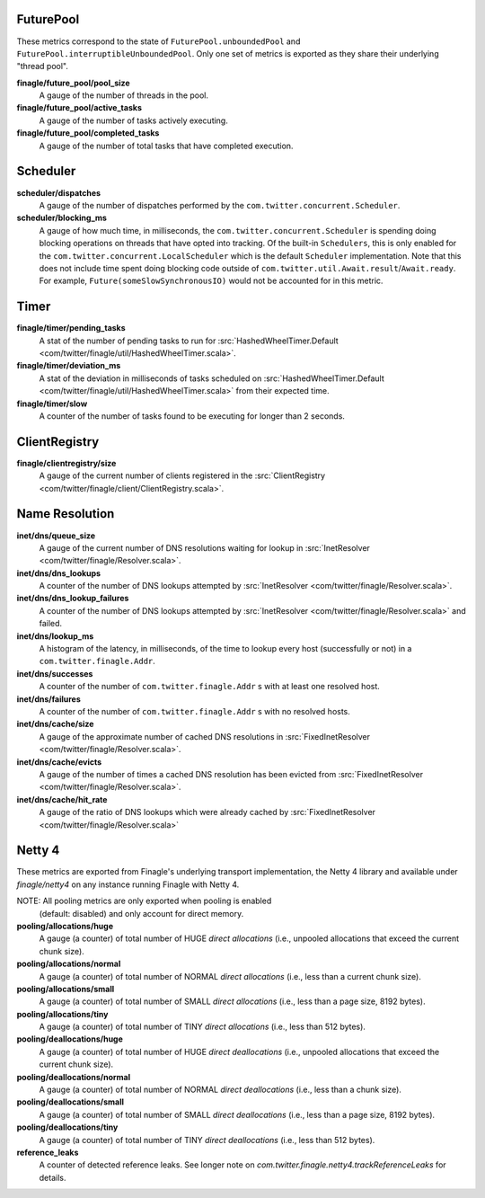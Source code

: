 FuturePool
<<<<<<<<<<

These metrics correspond to the state of ``FuturePool.unboundedPool`` and
``FuturePool.interruptibleUnboundedPool``. Only one set of metrics is
exported as they share their underlying "thread pool".

**finagle/future_pool/pool_size**
  A gauge of the number of threads in the pool.

**finagle/future_pool/active_tasks**
  A gauge of the number of tasks actively executing.

**finagle/future_pool/completed_tasks**
  A gauge of the number of total tasks that have completed execution.

Scheduler
<<<<<<<<<

**scheduler/dispatches**
  A gauge of the number of dispatches performed by the
  ``com.twitter.concurrent.Scheduler``.

**scheduler/blocking_ms**
  A gauge of how much time, in milliseconds, the ``com.twitter.concurrent.Scheduler``
  is spending doing blocking operations on threads that have opted into tracking.
  Of the built-in ``Schedulers``, this is only enabled for the
  ``com.twitter.concurrent.LocalScheduler`` which is the default ``Scheduler``
  implementation. Note that this does not include time spent doing blocking code
  outside of ``com.twitter.util.Await.result``/``Await.ready``. For example,
  ``Future(someSlowSynchronousIO)`` would not be accounted for in this metric.

Timer
<<<<<

**finagle/timer/pending_tasks**
  A stat of the number of pending tasks to run for
  :src:`HashedWheelTimer.Default <com/twitter/finagle/util/HashedWheelTimer.scala>`.

**finagle/timer/deviation_ms**
  A stat of the deviation in milliseconds of tasks scheduled on
  :src:`HashedWheelTimer.Default <com/twitter/finagle/util/HashedWheelTimer.scala>`
  from their expected time.

**finagle/timer/slow**
  A counter of the number of tasks found to be executing for longer
  than 2 seconds.

ClientRegistry
<<<<<<<<<<<<<<

**finagle/clientregistry/size**
  A gauge of the current number of clients registered in the
  :src:`ClientRegistry <com/twitter/finagle/client/ClientRegistry.scala>`.

Name Resolution
<<<<<<<<<<<<<<<

**inet/dns/queue_size**
  A gauge of the current number of DNS resolutions waiting for
  lookup in :src:`InetResolver <com/twitter/finagle/Resolver.scala>`.

**inet/dns/dns_lookups**
  A counter of the number of DNS lookups attempted by :src:`InetResolver
  <com/twitter/finagle/Resolver.scala>`.

**inet/dns/dns_lookup_failures**
  A counter of the number of DNS lookups attempted by :src:`InetResolver
  <com/twitter/finagle/Resolver.scala>` and failed.

**inet/dns/lookup_ms**
  A histogram of the latency, in milliseconds, of the time to lookup
  every host (successfully or not) in a ``com.twitter.finagle.Addr``.

**inet/dns/successes**
  A counter of the number of ``com.twitter.finagle.Addr`` s with
  at least one resolved host.

**inet/dns/failures**
  A counter of the number of ``com.twitter.finagle.Addr`` s with
  no resolved hosts.

**inet/dns/cache/size**
  A gauge of the approximate number of cached DNS resolutions in
  :src:`FixedInetResolver <com/twitter/finagle/Resolver.scala>`.

**inet/dns/cache/evicts**
  A gauge of the number of times a cached DNS resolution has been
  evicted from :src:`FixedInetResolver
  <com/twitter/finagle/Resolver.scala>`.

**inet/dns/cache/hit_rate**
  A gauge of the ratio of DNS lookups which were already cached by
  :src:`FixedInetResolver <com/twitter/finagle/Resolver.scala>`


Netty 4
<<<<<<<

These metrics are exported from Finagle's underlying transport
implementation, the Netty 4 library and available under `finagle/netty4`
on any instance running Finagle with Netty 4.

NOTE: All pooling metrics are only exported when pooling is enabled
      (default: disabled) and only account for direct memory.

**pooling/allocations/huge**
  A gauge (a counter) of total number of HUGE *direct allocations*
  (i.e., unpooled allocations that exceed the current chunk size).

**pooling/allocations/normal**
  A gauge (a counter) of total number of NORMAL *direct allocations*
  (i.e., less than a current chunk size).

**pooling/allocations/small**
  A gauge (a counter) of total number of SMALL *direct allocations*
  (i.e., less than a page size, 8192 bytes).

**pooling/allocations/tiny**
  A gauge (a counter) of total number of TINY *direct allocations*
  (i.e., less than 512 bytes).

**pooling/deallocations/huge**
  A gauge (a counter) of total number of HUGE *direct deallocations*
  (i.e., unpooled allocations that exceed the current chunk size).

**pooling/deallocations/normal**
  A gauge (a counter) of total number of NORMAL *direct deallocations*
  (i.e., less than a chunk size).

**pooling/deallocations/small**
  A gauge (a counter) of total number of SMALL *direct deallocations*
  (i.e., less than a page size, 8192 bytes).

**pooling/deallocations/tiny**
  A gauge (a counter) of total number of TINY *direct deallocations*
  (i.e., less than 512 bytes).

**reference_leaks**
  A counter of detected reference leaks. See longer note on 
  `com.twitter.finagle.netty4.trackReferenceLeaks` for details.
